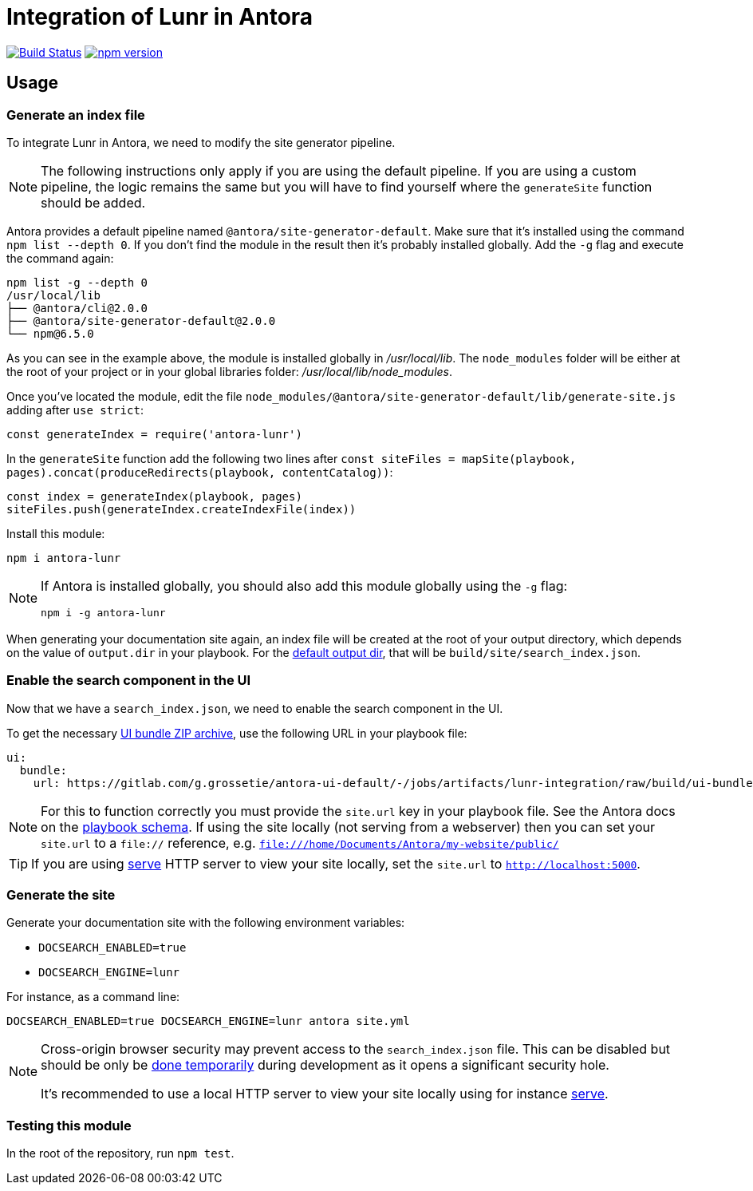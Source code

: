 = Integration of Lunr in Antora
:idprefix:
:idseparator: -

//ifdef::env-github[]
image:https://travis-ci.org/Mogztter/antora-lunr.svg?branch=master["Build Status", link="https://travis-ci.org/Mogztter/antora-lunr"]
image:https://img.shields.io/npm/v/antora-lunr.svg[npm version, link=https://www.npmjs.org/package/antora-lunr]
//endif::[]

== Usage

=== Generate an index file

To integrate Lunr in Antora, we need to modify the site generator pipeline.

[NOTE]
====
The following instructions only apply if you are using the default pipeline.
If you are using a custom pipeline, the logic remains the same but you will have to find yourself where the `generateSite` function should be added.
====

Antora provides a default pipeline named `@antora/site-generator-default`.
Make sure that it's installed using the command `npm list --depth 0`.
If you don't find the module in the result then it's probably installed globally.
Add the `-g` flag and execute the command again:

```
npm list -g --depth 0
/usr/local/lib
├── @antora/cli@2.0.0
├── @antora/site-generator-default@2.0.0
└── npm@6.5.0
```

As you can see in the example above, the module is installed globally in [.path]_/usr/local/lib_.
The `node_modules` folder will be either at the root of your project or in your global libraries folder: [.path]_/usr/local/lib/node_modules_.

Once you've located the module, edit the file `node_modules/@antora/site-generator-default/lib/generate-site.js` adding after `use strict`:

```js
const generateIndex = require('antora-lunr')
```

In the `generateSite` function add the following two lines after `const siteFiles = mapSite(playbook, pages).concat(produceRedirects(playbook, contentCatalog))`:

```js
const index = generateIndex(playbook, pages)
siteFiles.push(generateIndex.createIndexFile(index))
```

Install this module:

 npm i antora-lunr

[NOTE]
====
If Antora is installed globally, you should also add this module globally using the `-g` flag:

  npm i -g antora-lunr

====

When generating your documentation site again, an index file will be created at the root of your output directory,
which depends on the value of `output.dir` in your playbook.
For the https://docs.antora.org/antora/2.0/playbook/configure-output/#default-output-dir[default output dir],
that will be `build/site/search_index.json`.

=== Enable the search component in the UI

Now that we have a `search_index.json`, we need to enable the search component in the UI.

To get the necessary https://docs.antora.org/antora/2.0/playbook/configure-ui/#ui-bundle[UI bundle ZIP archive],
use the following URL in your playbook file:

```yml
ui:
  bundle:
    url: https://gitlab.com/g.grossetie/antora-ui-default/-/jobs/artifacts/lunr-integration/raw/build/ui-bundle.zip?job=bundle-dev
```

NOTE: For this to function correctly you must provide the `site.url` key in your playbook file. See the Antora docs on the https://docs.antora.org/antora/1.1/playbook/playbook-schema/[playbook schema]. If using the site locally (not serving from a webserver) then you can set your `site.url` to a `file://` reference, e.g. `file:///home/Documents/Antora/my-website/public/`

TIP: If you are using https://www.npmjs.com/package/serve[serve] HTTP server to view your site locally,
set the `site.url` to `http://localhost:5000`.

=== Generate the site

Generate your documentation site with the following environment variables:

[none]
* `DOCSEARCH_ENABLED=true`
* `DOCSEARCH_ENGINE=lunr`

For instance, as a command line:

```
DOCSEARCH_ENABLED=true DOCSEARCH_ENGINE=lunr antora site.yml
```

[NOTE]
====
Cross-origin browser security may prevent access to the `search_index.json` file.
This can be disabled but should be only be http://testingfreak.com/how-to-fix-cross-origin-request-security-cors-error-in-firefox-chrome-and-ie/[done temporarily] during development as it opens a significant security hole.

It's recommended to use a local HTTP server to view your site locally using for instance https://www.npmjs.com/package/serve[serve].
====

=== Testing this module

In the root of the repository, run `npm test`.
